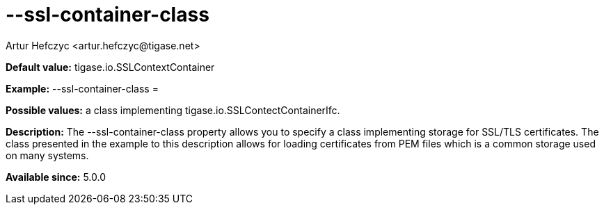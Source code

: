 [[sslContainerClass]]
= --ssl-container-class
:author: Artur Hefczyc <artur.hefczyc@tigase.net>
v2.0, June 2014: Reformatted for AsciiDoc.
:toc:
:numbered:
:website: http://tigase.net/
:Date: 2013-02-10 01:11

*Default value:* +tigase.io.SSLContextContainer+

*Example:* +--ssl-container-class =+

*Possible values:* a class implementing tigase.io.SSLContectContainerIfc.

*Description:* The +--ssl-container-class+ property allows you to specify a class implementing storage for SSL/TLS certificates. The class presented in the example to this description allows for loading certificates from PEM files which is a common storage used on many systems.

*Available since:* 5.0.0
